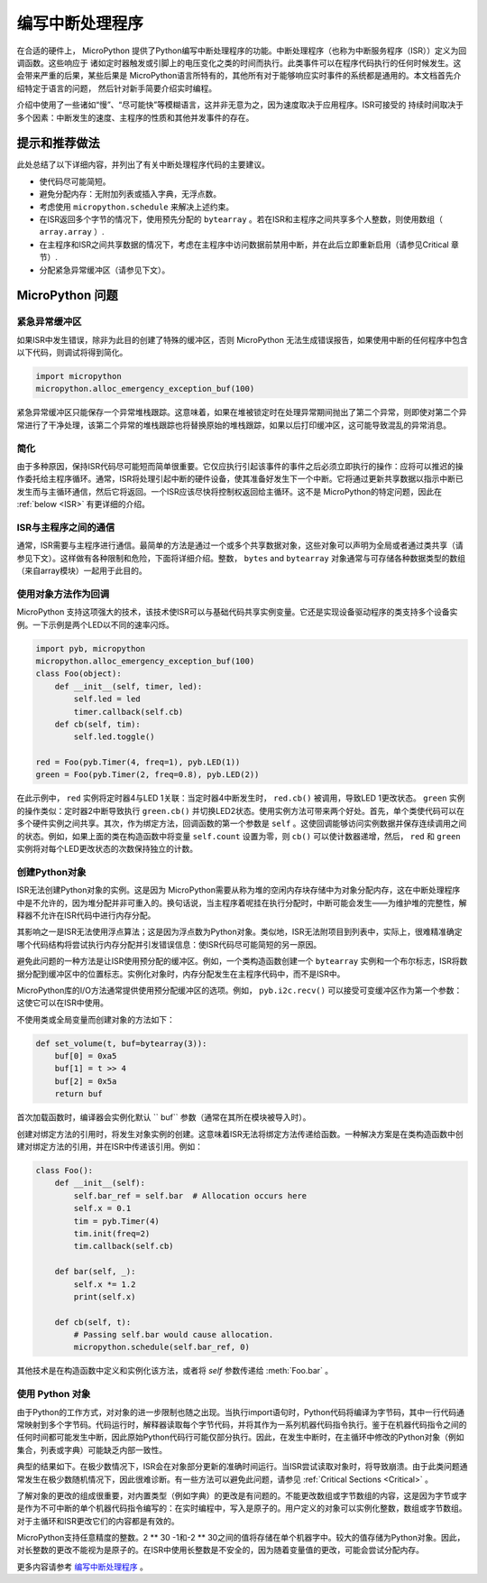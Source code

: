 .. _isr_rules:

编写中断处理程序
==========================

在合适的硬件上， MicroPython 提供了Python编写中断处理程序的功能。中断处理程序（也称为中断服务程序（ISR））定义为回调函数。这些响应于 诸如定时器触发或引脚上的电压变化之类的时间而执行。此类事件可以在程序代码执行的任何时候发生。这会带来严重的后果，某些后果是 MicroPython语言所特有的，其他所有对于能够响应实时事件的系统都是通用的。本文档首先介绍特定于语言的问题， 然后针对新手简要介绍实时编程。

介绍中使用了一些诸如“慢”、“尽可能快”等模糊语言，这并非无意为之，因为速度取决于应用程序。ISR可接受的
持续时间取决于多个因素：中断发生的速度、主程序的性质和其他并发事件的存在。

提示和推荐做法
------------------------------

此处总结了以下详细内容，并列出了有关中断处理程序代码的主要建议。


* 使代码尽可能简短。
* 避免分配内存：无附加列表或插入字典，无浮点数。
* 考虑使用 ``micropython.schedule`` 来解决上述约束。
* 在ISR返回多个字节的情况下，使用预先分配的 ``bytearray`` 。若在ISR和主程序之间共享多个人整数，则使用数组（ ``array.array`` ）.
* 在主程序和ISR之间共享数据的情况下，考虑在主程序中访问数据前禁用中断，并在此后立即重新启用（请参见Critical 章节）.
* 分配紧急异常缓冲区（请参见下文）。


MicroPython 问题
------------------

紧急异常缓冲区
~~~~~~~~~~~~~~~~~~~~~~~~~~~~~~

如果ISR中发生错误，除非为此目的创建了特殊的缓冲区，否则 MicroPython 无法生成错误报告，如果使用中断的任何程序中包含以下代码，则调试将得到简化。

.. code:: python

    import micropython
    micropython.alloc_emergency_exception_buf(100)


紧急异常缓冲区只能保存一个异常堆栈跟踪。这意味着，如果在堆被锁定时在处理异常期间抛出了第二个异常，则即使对第二个异常进行了干净处理，该第二个异常的堆栈跟踪也将替换原始的堆栈跟踪，如果以后打印缓冲区，这可能导致混乱的异常消息。

简化
~~~~~~~~~~

由于多种原因，保持ISR代码尽可能短而简单很重要。它仅应执行引起该事件的事件之后必须立即执行的操作：应将可以推迟的操作委托给主程序循环。通常，ISR将处理引起中断的硬件设备，使其准备好发生下一个中断。它将通过更新共享数据以指示中断已发生而与主循环通信，然后它将返回。一个ISR应该尽快将控制权返回给主循环。这不是 MicroPython的特定问题，因此在  :ref:`below <ISR>` 有更详细的介绍。

ISR与主程序之间的通信
~~~~~~~~~~~~~~~~~~~~~~~~~~~~~~~~~~~~~~~~~~~~~~~~~

通常，ISR需要与主程序进行通信。最简单的方法是通过一个或多个共享数据对象，这些对象可以声明为全局或者通过类共享（请参见下文）。这样做有各种限制和危险，下面将详细介绍。整数， ``bytes`` and ``bytearray`` 对象通常与可存储各种数据类型的数组（来自array模块）一起用于此目的。

使用对象方法作为回调
~~~~~~~~~~~~~~~~~~~~~~~~~~~~~~~~~~~~~~

MicroPython 支持这项强大的技术，该技术使ISR可以与基础代码共享实例变量。它还是实现设备驱动程序的类支持多个设备实例。一下示例是两个LED以不同的速率闪烁。

.. code:: python

    import pyb, micropython
    micropython.alloc_emergency_exception_buf(100)
    class Foo(object):
        def __init__(self, timer, led):
            self.led = led
            timer.callback(self.cb)
        def cb(self, tim):
            self.led.toggle()

    red = Foo(pyb.Timer(4, freq=1), pyb.LED(1))
    green = Foo(pyb.Timer(2, freq=0.8), pyb.LED(2))

在此示例中， ``red`` 实例将定时器4与LED 1关联：当定时器4中断发生时， ``red.cb()`` 被调用，导致LED 1更改状态。 ``green`` 实例的操作类似：定时器2中断导致执行 ``green.cb()`` 并切换LED2状态。使用实例方法可带来两个好处。首先，单个类使代码可以在多个硬件实例之间共享。其次，作为绑定方法，回调函数的第一个参数是 ``self`` 。这使回调能够访问实例数据并保存连续调用之间的状态。例如，如果上面的类在构造函数中将变量 ``self.count`` 设置为零，则 ``cb()`` 可以使计数器递增，然后， ``red`` 和 ``green`` 实例将对每个LED更改状态的次数保持独立的计数。

创建Python对象
~~~~~~~~~~~~~~~~~~~~~~~~~~

ISR无法创建Python对象的实例。这是因为 MicroPython需要从称为堆的空闲内存块存储中为对象分配内存，这在中断处理程序中是不允许的，因为堆分配并非可重入的。换句话说，当主程序着呢挂在执行分配时，中断可能会发生——为维护堆的完整性，解释器不允许在ISR代码中进行内存分配。

其影响之一是ISR无法使用浮点算法；这是因为浮点数为Python对象。类似地，ISR无法附项目到列表中，实际上，很难精准确定哪个代码结构将尝试执行内存分配并引发错误信息：使ISR代码尽可能简短的另一原因。

避免此问题的一种方法是让ISR使用预分配的缓冲区。例如，一个类构造函数创建一个 ``bytearray`` 实例和一个布尔标志，ISR将数据分配到缓冲区中的位置标志。实例化对象时，内存分配发生在主程序代码中，而不是ISR中。

MicroPython库的I/O方法通常提供使用预分配缓冲区的选项。例如， ``pyb.i2c.recv()`` 可以接受可变缓冲区作为第一个参数：这使它可以在ISR中使用。

不使用类或全局变量而创建对象的方法如下：

.. code:: python

    def set_volume(t, buf=bytearray(3)):
        buf[0] = 0xa5
        buf[1] = t >> 4
        buf[2] = 0x5a
        return buf

首次加载函数时，编译器会实例化默认 ``        
buf`` 参数（通常在其所在模块被导入时）。

创建对绑定方法的引用时，将发生对象实例的创建。这意味着ISR无法将绑定方法传递给函数。一种解决方案是在类构造函数中创建对绑定方法的引用，并在ISR中传递该引用。例如：

.. code:: python

    class Foo():
        def __init__(self):
            self.bar_ref = self.bar  # Allocation occurs here
            self.x = 0.1
            tim = pyb.Timer(4)
            tim.init(freq=2)
            tim.callback(self.cb)

        def bar(self, _):
            self.x *= 1.2
            print(self.x)

        def cb(self, t):
            # Passing self.bar would cause allocation.
            micropython.schedule(self.bar_ref, 0)

其他技术是在构造函数中定义和实例化该方法，或者将 *self* 参数传递给 :meth:`Foo.bar` 。

使用 Python 对象
~~~~~~~~~~~~~~~~~~~~~

由于Python的工作方式，对对象的进一步限制也随之出现。当执行import语句时，Python代码将编译为字节码，其中一行代码通常映射到多个字节码。代码运行时，解释器读取每个字节代码，并将其作为一系列机器代码指令执行。鉴于在机器代码指令之间的任何时间都可能发生中断，因此原始Python代码行可能仅部分执行。因此，在发生中断时，在主循环中修改的Python对象（例如集合，列表或字典）可能缺乏内部一致性。

典型的结果如下。在极少数情况下，ISR会在对象部分更新的准确时间运行。当ISR尝试读取对象时，将导致崩溃。由于此类问题通常发生在极少数随机情况下，因此很难诊断。有一些方法可以避免此问题，请参见 :ref:`Critical Sections <Critical>` 。

了解对象的更改的组成很重要，对内置类型（例如字典）的更改是有问题的。不能更改数组或字节数组的内容，这是因为字节或字是作为不可中断的单个机器代码指令编写的：在实时编程中，写入是原子的。用户定义的对象可以实例化整数，数组或字节数组。对于主循环和ISR更改它们的内容都是有效的。

MicroPython支持任意精度的整数。2 ** 30 -1和-2 ** 30之间的值将存储在单个机器字中。较大的值存储为Python对象。因此，对长整数的更改不能视为是原子的。在ISR中使用长整数是不安全的，因为随着变量值的更改，可能会尝试分配内存。

更多内容请参考  `编写中断处理程序 <https://docs.micropython.org/en/lastest/reference/isr_rules.html>`_ 。